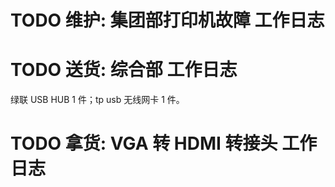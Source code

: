 * TODO 维护: 集团部打印机故障 :工作日志:
:PROPERTIES:
:organization: 移动市公司
:END:
* TODO 送货: 综合部 :工作日志:
:PROPERTIES:
:organization: 
:END:
绿联 USB HUB 1 件；tp usb 无线网卡 1 件。
* TODO 拿货: VGA 转 HDMI 转接头 :工作日志:
:PROPERTIES:
:organization: 三益
:END: